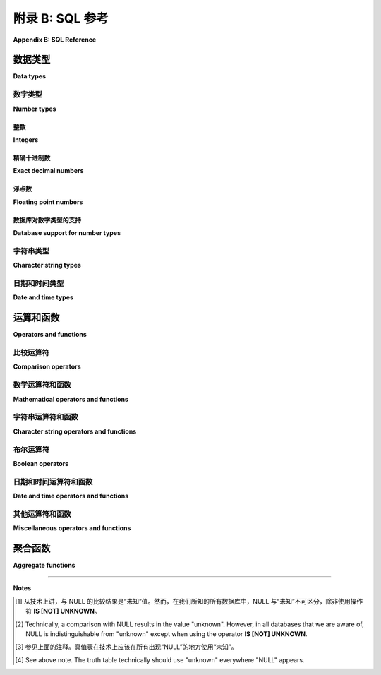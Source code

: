 .. _appendix-b:

=========================
附录 B: SQL 参考
=========================

**Appendix B: SQL Reference**

.. md-tab-set::

    .. md-tab-item:: 中文

        本附录包含有关 SQL 标准（2016年）各个方面的文档。这并不是标准的详尽指南。在可能的情况下，文档中会展示各种数据库实现（SQLite、PostgreSQL、MySQL、Oracle、Microsoft SQL Server）与标准的差异。请注意，这类文档是动态变化的，因此您阅读时以下信息可能已经过时。请查阅您的数据库供应商的文档以获取最新信息。

        在下面的文档中，选项可能用方括号表示。例如， **SUBSTRING** 函数的用法文档如下所示：

        .. code:: sql

            SUBSTRING(*s* FROM *start* [FOR *length*])

        这意味着以下两个表达式都是有效的：

        .. code:: sql

            SUBSTRING('hello, world' FROM 1 FOR 5)
            SUBSTRING('hello, world' FROM 8)

        （第一个表达式的结果为 ``'hello'``，第二个表达式的结果为 ``'world'``。）

    .. md-tab-item:: 英文

        This appendix contains documentation on various aspects of the SQL standard (2016).  This is not an exhaustive guide to the standard.  Where possible, variations from the standard by various database implementations (SQLite, PostgreSQL, MySQL, Oracle, Microsoft SQL Server) are shown.  Note that documentation of this sort is a moving target, so the information below may be out-of-date when you read it.  Consult your database vendor's documentation for current information.

        In the documentation below, options may be indicated using square brackets.  For example, usage of the **SUBSTRING** function is documented as

        .. code:: sql

            SUBSTRING(*s* FROM *start* [FOR *length*])

        meaning both of the following expressions are valid:

        .. code:: sql

            SUBSTRING('hello, world' FROM 1 FOR 5)
            SUBSTRING('hello, world' FROM 8)

        (The first expression evaluates to ``'hello'``, and the second to ``'world'``.)

.. _appendix-b-data-types:
.. _Data types:

数据类型
::::::::::

**Data types**

.. _appendix-b-number-types:

数字类型
------------

**Number types**

.. md-tab-set::

    .. md-tab-item:: 中文

        SQL 标准同时支持精确（整数和定点十进制）和不精确（浮点）数字。这些类型的详细信息（例如，数字表示中使用的位数）由各个实现决定，因此请查阅您的数据库文档以充分了解其功能。

    .. md-tab-item:: 英文

        The SQL standard provides for both exact (integers and fixed-precision decimal) and inexact (floating point) numbers.  Details of these types (e.g., the number of bits used in the number representation) are left up to individual implementations, so consult your database's documentation to fully understand its capabilities.

整数
########

**Integers**

.. md-tab-set::

    .. md-tab-item:: 中文

        SQL 定义了三种整数类型： **INTEGER** 、 **SMALLINT** 和 **BIGINT**。这些类型的实现有所不同，但通常情况下， **INTEGER**（通常缩写为 **INT**）存储 32 位整数， **SMALLINT** 存储 16 位整数， **BIGINT** 存储 64 位整数。并非所有数据库都识别所有这些类型，但本书考虑的所有数据库都识别 **INTEGER**。您的数据库系统可能还提供其他整数类型。

    .. md-tab-item:: 英文

        SQL defines three integer types: **INTEGER**, **SMALLINT**, and **BIGINT**.  Implementations of these types vary, but it is not uncommon for **INTEGER** (often abbreviated as **INT**) to store 32-bit integers, **SMALLINT** 16-bit integers, and **BIGINT** 64-bit integers.  Not all databases recognize all of these types, but **INTEGER** is recognized by all of the databases considered for this book.  Additional integer types may be available for your database system.

精确十进制数
#####################

**Exact decimal numbers**

.. md-tab-set::

    .. md-tab-item:: 中文

        十进制数字类型允许精确存储在小数点右侧有数字的数字，例如 1234.56789。这些数字是精确的（与下面的浮点类型相比），并允许在可能的情况下进行精确的数学运算（加法、减法和乘法）。 SQL 中定义的两种类型是 **NUMERIC** 和 **DECIMAL**，它们是彼此的同义词。这些类型可以定义参数来表示 *精度(precision)* 和 *小数位数(scale)*，其中精度是可以存储的有效数字的数量，小数位数是小数点后面的数字数量。如果给定了精度，但没有给出小数位数，则小数位数默认为零。

        例如，在大多数实现中：

        - **NUMERIC(3, 2)** 定义了一种可以存储值范围在 -999.99 到 999.99 之间的类型，最大小数位数为 2。
        - **NUMERIC(4)** 定义了一种可以存储范围在 -9999 到 9999 之间的整数类型。
        - **NUMERIC** 定义了一种可以精确存储具有实现定义的精度和小数位数的十进制值的类型。

        不同的实现对尝试存储超过指定精度和小数位数所允许的数字时的行为不同。这可能会导致错误，或者（在小数点后数字过多的情况下）可能会导致值的四舍五入或截断。

    .. md-tab-item:: 英文

        Decimal number types allow for exact storage of numbers that have digits to the right of the decimal point, e.g., 1234.56789.  These numbers are exact (compare to the floating point types below), and permit exact mathematical operations where possible (addition, subtraction, and multiplication).  The two defined types for SQL are **NUMERIC** and **DECIMAL**, which are synonyms of each other.  These types may be defined with parameters representing *precision* and *scale*, where precision is the number of significant digits that can be stored, and scale is the number of digits following the decimal point.  If the precision is given, but not the scale, the scale defaults to zero.

        For example, in most implementations:

        - **NUMERIC(3, 2)** defines a type that can store the values between -999.99 and 999.99, with a maximum of 2 digits past the decimal point.
        - **NUMERIC(4)** defines a type that can store integers between -9999 and 9999.
        - **NUMERIC** defines a type that can exactly store decimal values with implementation-defined precision and scale.

        Different implementations behave differently when an attempt is made to store values with more digits than are allowed by the specified precision and scale.  This may result in an error, or (in the case of too many digits to the right of the decimal point), it may result in rounding or truncation of the value.

浮点数
######################

**Floating point numbers**

.. _`IEEE 754`: https://en.wikipedia.org/wiki/IEEE_754

.. md-tab-set::

    .. md-tab-item:: 中文

        浮点数字类型允许（可能是不精确的）实数存储，类似（或有时与） `IEEE 754`_ 规范相同。 SQL 标准定义了 **FLOAT** 、 **REAL** 和 **DOUBLE PRECISION**（通常缩写为 **DOUBLE**）这几种类型，但这些类型的实现各不相同。

    .. md-tab-item:: 英文

        Floating point number types allow for (possibly inexact) storage of real numbers, similar (or sometimes identical to) the `IEEE 754`_ specification.  The SQL standard defines the types **FLOAT**, **REAL**, and **DOUBLE PRECISION** (often abbreviated **DOUBLE**), but implementation of these types vary.

数据库对数字类型的支持
#################################

**Database support for number types**

.. md-tab-set::

    .. md-tab-item:: 中文

        数据库对数字类型支持的摘要如下（适用于本教材尝试涵盖的五个数据库）：

        ================  ===================== ============================== ======== ================================== ================
        类型              SQLite                PostgreSQL                     MySQL    Oracle                             SQL Server
        ================  ===================== ============================== ======== ================================== ================
        INTEGER           是                     是                              是        使用 NUMBER                        是
        SMALLINT          相当于 INTEGER                是                     是                 使用 NUMBER                          是
        BIGINT            相当于 INTEGER                是                      是                使用 NUMBER                          是
        NUMERIC/DECIMAL   是                     是                              是        使用 NUMBER                         是
        FLOAT             相当于 REAL                  相当于 DOUBLE PRECISION      是       是；但推荐使用 BINARY_DOUBLE      是
        REAL              是                     是                             是       是；但推荐使用 BINARY_DOUBLE      是
        DOUBLE PRECISION  相当于 REAL           是                             是       是； 但推荐使用 BINARY_DOUBLE      使用 FLOAT
        ================  ===================== ============================== ======== ================================== ================

    .. md-tab-item:: 英文

        A summary of database support for number types is shown below (for the five databases this textbook attempts to cover):

        ================  ===================== ============================== ======== ================================== ================
        Type              SQLite                PostgreSQL                     MySQL    Oracle                             SQL Server
        ================  ===================== ============================== ======== ================================== ================
        INTEGER           yes                   yes                            yes      use NUMBER                         yes
        SMALLINT          equivalent to INTEGER yes                            yes      use NUMBER                         yes
        BIGINT            equivalent to INTEGER yes                            yes      use NUMBER                         yes
        NUMERIC/DECIMAL   yes                   yes                            yes      use NUMBER                         yes
        FLOAT             equivalent to REAL    equivalent to DOUBLE PRECISION yes      yes; but BINARY_DOUBLE recommended yes
        REAL              yes                   yes                            yes      yes; but BINARY_DOUBLE recommended yes
        DOUBLE PRECISION  equivalent to REAL    yes                            yes      yes; but BINARY_DOUBLE recommended use FLOAT
        ================  ===================== ============================== ======== ================================== ================


.. _appendix-b-string-types:

字符串类型
----------------------

**Character string types**

.. md-tab-set::

    .. md-tab-item:: 中文

        在 SQL 中存储字符数据有三种主要数据类型。官方名称为 **CHARACTER**、 **CHARACTER VARYING** 和 **CHARACTER LARGE OBJECT** 。此外，修饰符 **NATIONAL** 可用于指示包含来自区域相关字符集的数据的字符串。这些名称相对较长且不够简洁，因此数据库通常使用缩写或甚至完全不同的名称来表示相同的概念。

        类型 **CHARACTER**，通常缩写为 **CHAR**，用于固定长度的字符串。类型 **CHAR** 后面跟着括号，括号内包含字符串的长度。例如，类型为 **CHAR(4)** 的列中所有值必须恰好包含 4 个字符。实际上，许多数据库放宽了定义中“恰好”的部分，允许存储较短的字符串，尽管它们可能会用尾随的空格字符对值进行“填充”。尝试存储超过 *n* 长度的字符串通常会导致错误。

        **CHARACTER VARYING** 通常缩写为 **VARCHAR**，用于可变长度的字符串，长度上限必须指定，与 **CHAR** 类型一样。尝试存储超过最大长度的字符串通常会导致错误。

        **CHARACTER LARGE OBJECT** 有许多名称，用于存储任意长度的字符串，长度上限由实现定义（例如，Oracle 的 **CLOB** 类型在某些情况下允许最大字符串长度为 128TB）。在许多实现中，此类型在可以使用的操作或函数上受到限制，并且可能不允许索引。

        数据库对字符字符串支持的摘要如下：

        =======================  ===================== ========== ======== =============== ================
        Type                     SQLite                PostgreSQL MySQL    Oracle          SQL Server
        =======================  ===================== ========== ======== =============== ================
        CHARACTER(n)             equivalent to TEXT    yes        yes      yes             yes
        CHARACTER VARYING(n)     equivalent to TEXT    yes        yes      use VARCHAR2(n) yes
        CHARACTER LARGE OBJECT   equivalent to TEXT    use TEXT   use TEXT use CLOB        use VARCHAR(MAX)
        =======================  ===================== ========== ======== =============== ================

    .. md-tab-item:: 英文

        There are three main data types for storing character data in SQL.  Officially, these are named **CHARACTER**, **CHARACTER VARYING**, and **CHARACTER LARGE OBJECT**.  In addition, the modifier **NATIONAL** may be used to indicate strings containing data from locale-dependent character sets.  These names are fairly long and clunky, so databases typically use abbreviations or even completely different names for the same concepts.

        The type **CHARACTER**, usually abbreviated as **CHAR**, is used for fixed-length strings.  The type **CHAR** is followed by parentheses enclosing the length of the string.  All values in a column of type **CHAR(4)**, for example, must contain exactly 4 characters.  In practice, many databases relax the "exactly" part of the definition and allow for shorter strings to be stored, although they may "pad" the value with trailing space characters.  Attempting to store strings longer than *n* usually results in an error.

        **CHARACTER VARYING** is usually abbreviated as **VARCHAR**, and is used for strings of varying length up to some maximum, which must be specified just as with the **CHAR** type.  It is usually an error to attempt to store strings longer than the maximum.

        **CHARACTER LARGE OBJECT** goes by many names, and is used to store strings of arbitrary length, up to some implementation-defined maximum (for example, Oracle's **CLOB** type allows strings of up to 128TB in some cases).  In many implementations, this type is limited in the operations or functions that may be used, and may not allow indexing.

        A summary of database support for character strings is shown below:

        =======================  ===================== ========== ======== =============== ================
        Type                     SQLite                PostgreSQL MySQL    Oracle          SQL Server
        =======================  ===================== ========== ======== =============== ================
        CHARACTER(n)             equivalent to TEXT    yes        yes      yes             yes
        CHARACTER VARYING(n)     equivalent to TEXT    yes        yes      use VARCHAR2(n) yes
        CHARACTER LARGE OBJECT   equivalent to TEXT    use TEXT   use TEXT use CLOB        use VARCHAR(MAX)
        =======================  ===================== ========== ======== =============== ================


.. _appendix-b-datetime-types:

日期和时间类型
-------------------

**Date and time types**

.. md-tab-set::

    .. md-tab-item:: 中文

        SQL 标准定义了三种或五种主要类型，这取决于如何计数。这些类型是 **DATE**、**TIME**（有时区或无时区）和 **TIMESTAMP**（有时区或无时区）。如果您仅指定 **TIME** 或 **TIMESTAMP**，则会获得不带时区的版本；附加 **WITH TIME ZONE** 以存储时区信息。

        - **DATE** 值以一种方式存储日期，使得历史上任何特定的日期都可以被准确记录。通常支持公历，但某些实现会转换为儒略历或其他日历。
        - **TIME** 表示一天中的某个时间，而不参考日期。**TIME WITH TIME ZONE** 包括指定相对于哪个时区评估时间的信息。
        - **TIMESTAMP** 表示一个精确的时间点，包含日期和一天中的时间（有时区或无时区）。

        数据库对日期和时间类型支持的摘要如下：

        ========================  ========================== ========== ======== ================================ ================
        Type                      SQLite                     PostgreSQL MySQL    Oracle                           SQL Server
        ========================  ========================== ========== ======== ================================ ================
        DATE                      use TEXT, REAL, or INTEGER yes        yes      yes                              yes
        TIME                      use TEXT, REAL, or INTEGER yes        yes      no, use TIMESTAMP                yes
        TIME WITH TIME ZONE       use TEXT, REAL, or INTEGER yes        no       no, use TIMESTAMP WITH TIME ZONE no
        TIMESTAMP                 use TEXT, REAL, or INTEGER yes        yes      yes                              use DATETIME2
        TIMESTAMP WITH TIME ZONE  use TEXT, REAL, or INTEGER yes        no       yes                              no
        ========================  ========================== ========== ======== ================================ ================

        除了日期和时间类型，SQL 还定义了一组称为 *interval* 的类型，其中间隔表示两个日期或时间值之间的天数或时间跨度。本书不涵盖间隔类型。

    .. md-tab-item:: 英文

        The SQL standard defines three or five principal types, depending on how you count.  The types are **DATE**, **TIME** (with or without time zone), and **TIMESTAMP** (with or without time zone).  If you specify simply **TIME** or **TIMESTAMP**, you get the version without time zones; append **WITH TIME ZONE** to additionally store time zone information.

        - **DATE** values store dates in such a way that any particular day in history can be accurately recorded.  Typically the Gregorian calendar is supported, but some implementations will convert to and from Julian dates or other calendars.
        - **TIME** represents a time of day, without reference to the date.  **TIME WITH TIME ZONE** includes information specifying the time zone relative to which the time should be evaluated.
        - **TIMESTAMP** represents a precise moment in time, incorporating both the date and the time of day (with or without time zone).

        A summary of database support for date and time types is shown below:

        ========================  ========================== ========== ======== ================================ ================
        Type                      SQLite                     PostgreSQL MySQL    Oracle                           SQL Server
        ========================  ========================== ========== ======== ================================ ================
        DATE                      use TEXT, REAL, or INTEGER yes        yes      yes                              yes
        TIME                      use TEXT, REAL, or INTEGER yes        yes      no, use TIMESTAMP                yes
        TIME WITH TIME ZONE       use TEXT, REAL, or INTEGER yes        no       no, use TIMESTAMP WITH TIME ZONE no
        TIMESTAMP                 use TEXT, REAL, or INTEGER yes        yes      yes                              use DATETIME2
        TIMESTAMP WITH TIME ZONE  use TEXT, REAL, or INTEGER yes        no       yes                              no
        ========================  ========================== ========== ======== ================================ ================

        In addition to the date and time types, SQL defines a set of types known as *interval* types, where an interval represents a span of days or time between two date or time values.  Intervals are not covered in this book.


运算和函数
:::::::::::::::::::::::

**Operators and functions**

.. _appendix-b-comparison-operators:

比较运算符
--------------------

**Comparison operators**

.. md-tab-set::

    .. md-tab-item:: 中文

        一般来说，同类型的两个非 NULL 值可以进行比较，结果为布尔值。在某些情况下，可以比较不同类型的值，例如当两个值都是数字时。数字值根据它们的代数值进行比较。日期、时间和时间戳值按时间顺序比较。布尔值 ``True`` 大于 ``False``。

        字符字符串比较相对复杂，因为比较结果依赖于对值有效的 *排序规则*；排序可能依赖于许多因素，包括：DBMS 实现、DBMS 配置参数（如 *区域设置*）、操作系统参数，以及给定数据库表的任何显式排序设置。排序可以用于在特定语言环境中实现正确的排序。例如，通常如果字符串 *s* 在排序（升序）中排在字符串 *t* 之前，则 *s* \< *t*。

        将任何值与 ``NULL`` 进行比较时，使用下表中的任何运算符都会导致结果为 ``NULL`` [#]_。

        =========== ========================= =========================== =============================================
        operator    meaning                   usage                       notes
        =========== ========================= =========================== =============================================
        \=          equal to                  *x* \= *y*
        \<\>        not equal to              *x* \<\> *y*                can also use != in most DBMSes (nonstandard)
        \<          less than                 *x* \< *y*
        \>          greater than              *x* \> *y*
        \<=         less than or equal to     *x* \<= *y*
        \>=         greater than or equal to  *x* \>= *y*
        BETWEEN     range comparison          *x* BETWEEN *y* AND *z*     equivalent to *x* \>= *y* AND *x* \<= *z*
        NOT BETWEEN exterior range comparison *x* NOT BETWEEN *y* AND *z* equivalent to NOT(*x* BETWEEN *y* AND *z*)
        =========== ========================= =========================== =============================================

        比较 ``NULL`` 值需要特殊处理；表达式 ``NULL = NULL`` 的结果为 ``NULL``，而不是 ``True``，因此在测试 ``NULL`` 时并不有用。为此提供了 **IS NULL** 运算符。**IS NULL**（以及其反向，**IS NOT NULL**）表达式始终返回 ``True`` 或 ``False``。

        另一个在存在 ``NULL`` 值时有用的标准 SQL 运算符是二元运算符 **IS DISTINCT FROM** 和 **IS NOT DISTINCT FROM**。这些运算符比较两个值，将 ``NULL`` 视为一个特殊的、不同的值，并始终返回 ``True`` 或 ``False``。因此，表达式 ``x IS NOT DISTINCT FROM y`` 在 ``x = y`` 为真，或当 *x* 和 *y* 都为 ``NULL`` 时返回 ``True``。在本书考虑的数据库中，只有 PostgreSQL 实现了 **IS DISTINCT FROM** 和 **IS NOT DISTINCT FROM**。

        下表总结了这些运算符。

        ==================== ============================ =========================================================== ================
        operator             usage                        result                                                      notes
        ==================== ============================ =========================================================== ================
        IS NULL              *x* IS NULL                  True if and only if *x* evaluates to NULL
        IS NOT NULL          *x* IS NOT NULL              equivalent to NOT (*x* IS NULL)
        IS DISTINCT FROM     *x* IS DISTINCT FROM *y*     equivalent to NOT (*x* IS NOT DISTINCT FROM *y*)            PostgreSQL only
        IS NOT DISTINCT FROM *x* IS NOT DISTINCT FROM *y* True if *x* = *y* is true, or if *x* and *y* are both NULL  PostgreSQL only
        ==================== ============================ =========================================================== ================

        另见下面的 `布尔运算符`_ 部分，了解仅适用于布尔值的比较运算符。

    .. md-tab-item:: 英文

        Generally speaking, two non-NULL values of the same type can be compared, resulting in a Boolean value.  In certain cases, comparisons can made between different types, e.g., when both are numbers.  Numeric values are compared according to their algebraic values.  Date, time, and timestamp values are compared chronologically.  The Boolean value ``True`` is greater than ``False``.

        Character string comparison is somewhat complex, as the comparison done depends on the *collation* rules in effect for the values; collation may depend on many factors including: the DBMS implementation, DBMS configuration parameters (such as the *locale*), operating system parameters, and any explicit collation settings for a given database table.  Collations may be used to implement proper sorting, for example, in a particular language context.  In general, if string *s* would appear in sorted (ascending) order prior to string *t*, then *s* \< *t*.

        A comparison of any value with ``NULL`` results in ``NULL`` [#]_ when using any of the operators in the table below.

        =========== ========================= =========================== =============================================
        operator    meaning                   usage                       notes
        =========== ========================= =========================== =============================================
        \=          equal to                  *x* \= *y*
        \<\>        not equal to              *x* \<\> *y*                can also use != in most DBMSes (nonstandard)
        \<          less than                 *x* \< *y*
        \>          greater than              *x* \> *y*
        \<=         less than or equal to     *x* \<= *y*
        \>=         greater than or equal to  *x* \>= *y*
        BETWEEN     range comparison          *x* BETWEEN *y* AND *z*     equivalent to *x* \>= *y* AND *x* \<= *z*
        NOT BETWEEN exterior range comparison *x* NOT BETWEEN *y* AND *z* equivalent to NOT(*x* BETWEEN *y* AND *z*)
        =========== ========================= =========================== =============================================

        Comparison of ``NULL`` values requires special treatment; the expression ``NULL = NULL`` results in ``NULL``, not ``True``, and thus is not useful in testing for ``NULL``.  The **IS NULL** operator is provided for this purpose.  **IS NULL** (and the inverse, **IS NOT NULL**) expressions always result in ``True`` or ``False``.

        Another standard SQL operator that has utility in the presence of ``NULL`` values are the binary operators **IS DISTINCT FROM** and **IS NOT DISTINCT FROM**.  These operators compare two values, treating ``NULL`` as if it were a special, distinct value, and always return ``True`` or ``False``.  Thus, the expression ``x IS NOT DISTINCT FROM y`` returns ``True`` if ``x = y`` evaluates to ``True`` or if *x* and *y* are both ``NULL``.  Of the databases considered for this book, only PostgreSQL implements **IS DISTINCT FROM** and **IS NOT DISTINCT FROM**.

        The table below summarizes these operators.

        ==================== ============================ =========================================================== ================
        operator             usage                        result                                                      notes
        ==================== ============================ =========================================================== ================
        IS NULL              *x* IS NULL                  True if and only if *x* evaluates to NULL
        IS NOT NULL          *x* IS NOT NULL              equivalent to NOT (*x* IS NULL)
        IS DISTINCT FROM     *x* IS DISTINCT FROM *y*     equivalent to NOT (*x* IS NOT DISTINCT FROM *y*)            PostgreSQL only
        IS NOT DISTINCT FROM *x* IS NOT DISTINCT FROM *y* True if *x* = *y* is true, or if *x* and *y* are both NULL  PostgreSQL only
        ==================== ============================ =========================================================== ================

        Also see the `Boolean operators`_ section below for comparison operators that only apply to Boolean values.

.. _appendix-b-math-operators:

数学运算符和函数
------------------------------------

**Mathematical operators and functions**

.. md-tab-set::

    .. md-tab-item:: 中文

        除非另有说明，下面的操作数或参数可以是任何数字类型。

        ================== ===================== ================================ ===========================================
        运算符  / 函数     含义                  用法                             备注 
        ================== ===================== ================================ ===========================================
        \+                 加法                  *x* + *y*
        \-                 减法                  *x* - *y*
        \*                 乘法                  *x* * *y*
        \/                 除法sion              *x* / *y*
        ABS                绝对值                ABS(*x*)
        MOD                取模（余数）           MOD(*x*, *divisor*)              标准 SQL 中仅限整数          
        LOG                对数(logarithm)        LOG(*base*, *x*)                 在 SQL Server 中, 使用 LOG(*x*, *base*)
        LN                 自然对数              LN(*x*)                          在 SQL Server 中, 使用 LOG(*x*)
        LOG10              基于 10 的对数        LOG10(*x*)                       在 SQL Server 中, 使用 LOG(10, *x*)
        EXP                指数函数              EXP(*x*)
        POWER              幂运算                POWER(*base*, *exponent*)
        SQRT               平方根                SQRT(*x*)
        FLOOR              向下取整              FLOOR(*x*)
        CEILING            向上取整              CEILING(*x*) or CEIL(*x*)
        SIN                正弦函数              SIN(*x*)                         参数为弧 (radians) 
        COS                余弦函数              COS(*x*)
        TAN                正切函数              TAN(*x*)
        ASIN               反正弦                ASIN(*x*)
        ACOS               反余弦                ACOS(*x*)
        ATAN               反正切                ATAN(*x*)
        SINH               双曲正弦              SINH(*x*)
        COSH               双曲余弦              COSH(*x*)
        TANH               双曲正切              TANH(*x*)
        ================== ===================== ================================ ===========================================

        大多数数据库实现提供额外的非标准函数和运算符；例如，大多数包括生成随机数的某种机制。

        数学表达式中，如果一个或多个操作数或输入为 ``NULL``，则评估结果为 ``NULL``。

    .. md-tab-item:: 英文

        Unless otherwise noted, the operands or parameters below can be any numeric type.

        ================== ===================== ================================ ===========================================
        operator/ function meaning               usage                            notes
        ================== ===================== ================================ ===========================================
        \+                 addition              *x* + *y*
        \-                 subtraction           *x* - *y*
        \*                 multiplication        *x* * *y*
        \/                 division              *x* / *y*
        ABS                absolute value        ABS(*x*)
        MOD                modulus (remainder)   MOD(*x*, *divisor*)              integers only in standard SQL
        LOG                logarithm             LOG(*base*, *x*)                 in SQL Server, use LOG(*x*, *base*)
        LN                 natural logarithm     LN(*x*)                          in SQL Server, use LOG(*x*)
        LOG10              base-10 logarithm     LOG10(*x*)                       in Oracle, use LOG(10, *x*)
        EXP                exponential function  EXP(*x*)
        POWER              raise to power        POWER(*base*, *exponent*)
        SQRT               square root           SQRT(*x*)
        FLOOR              floor function        FLOOR(*x*)
        CEILING            ceiling function      CEILING(*x*) or CEIL(*x*)
        SIN                sine function         SIN(*x*)                         argument in radians
        COS                cosine function       COS(*x*)
        TAN                tangent function      TAN(*x*)
        ASIN               inverse sine          ASIN(*x*)
        ACOS               inverse cosine        ACOS(*x*)
        ATAN               inverse tangent       ATAN(*x*)
        SINH               hyperbolic sine       SINH(*x*)
        COSH               hyperbolic cosine     COSH(*x*)
        TANH               hyperbolic tangent    TANH(*x*)
        ================== ===================== ================================ ===========================================

        Most database implementations provide additional non-standard functions and operators; for example, most include some mechanism for generating random numbers.

        Mathematical expressions where one or more operands or inputs are ``NULL`` evaluate to ``NULL``.


.. _appendix-b-string-operators:

字符串运算符和函数
----------------------------------------

**Character string operators and functions**


.. _`Chapter 3`: ../PART1_SQL/03-expressions/expressions.html
.. _`第 3 章`: ../PART1_SQL/03-expressions/expressions.html

.. md-tab-set::

    .. md-tab-item:: 中文

        下面是对字符字符串操作的运算符和函数的部分列表，省略了一些不常实现的函数和不常用的可选参数。

        SQL 标准定义了几种运算符和函数，利用三种不同的模式匹配语言：一个用于运算符 **LIKE** （在 `第 3 章`_ 中讨论），以及两种不同的正则表达式（regex）语言；然而，本书考虑的数据库在这些运算符和函数方面大多不符合标准。许多实现提供类似效果的函数，但名称不同且使用不同的 regex 语言。因此，这些函数被省略，但建议您查阅您的数据库文档，以了解可用的选项。

        ================== ================================== ================================================== ===========================================
        operator/function  meaning                            usage                                              notes
        ================== ================================== ================================================== ===========================================
        \||                concatenation                      *s* || *t*                                         in MySQL, use CONCAT(*s*, *t*); in SQL Server, use *s* + *t*
        LIKE               pattern comparison                 *s* LIKE *pattern*                                 see :numref:`Chapter {number} <expressions-chapter>`
        NOT LIKE           inverse of LIKE                    *s* NOT LIKE *pattern*                             equivalent to NOT (*s* LIKE *pattern*)
        CHAR_LENGTH        length of string                   CHARACTER_LENGTH(*s*) or CHAR_LENGTH(*s*)          in SQLite and Oracle, use LENGTH(*s*); in SQL Server, use LEN(*s*)
        POSITION           index of substring                 POSITION(*t* IN *s*)                               in SQLite and Oracle, use INSTR(*s*, *t*)
        SUBSTRING          substring extraction               SUBSTRING(*s* FROM *start* [FOR *length*])         in SQLite and Oracle, use SUBSTR(*s*, *start*, *length*); in SQL Server, use SUBSTRING(*s*, *start*, *length*)
        UPPER              convert to uppercase               UPPER(*s*)
        LOWER              convert to lowercase               LOWER(*s*)
        TRIM               remove leading/trailing characters TRIM([[LEADING|TRAILING|BOTH] [*t*] FROM] *s*)     If *t* is omitted, whitespace is trimmed; BOTH is the default if LEADING etc. are omitted; in SQLite, Oracle, and SQL Server use LTRIM, RTRIM and TRIM (varying usage)
        OVERLAY            substring replacement              OVERLAY(*s* PLACING *t* FROM *start* FOR *length*) not in SQLite, Oracle, or SQL Server, but see REPLACE
        ================== ================================== ================================================== ===========================================

        大多数数据库实现提供额外的非标准函数和运算符。

        当运算符或函数的操作数或输入为 ``NULL`` 时，字符串运算符或函数表达式的结果为 ``NULL``。

    .. md-tab-item:: 英文

        Below is a partial listing of operators and functions acting on character strings, omitting some less frequently implemented functions and some less frequently used optional parameters.

        The SQL standard defines several operators and functions making use of three different pattern-matching languages: the one used by the operator **LIKE** (discussed in `Chapter 3`_), and two different regular expression (regex) languages; however the databases considered for this book mostly do not conform to the standard with respect to these operators and functions.  Many implementations provide functions with similar effect, but under different names and using different regex languages.  These functions are therefore omitted, but you are encouraged to read the documentation for your database to see what options are available to you.

        ================== ================================== ================================================== ===========================================
        operator/function  meaning                            usage                                              notes
        ================== ================================== ================================================== ===========================================
        \||                concatenation                      *s* || *t*                                         in MySQL, use CONCAT(*s*, *t*); in SQL Server, use *s* + *t*
        LIKE               pattern comparison                 *s* LIKE *pattern*                                 see :numref:`Chapter {number} <expressions-chapter>`
        NOT LIKE           inverse of LIKE                    *s* NOT LIKE *pattern*                             equivalent to NOT (*s* LIKE *pattern*)
        CHAR_LENGTH        length of string                   CHARACTER_LENGTH(*s*) or CHAR_LENGTH(*s*)          in SQLite and Oracle, use LENGTH(*s*); in SQL Server, use LEN(*s*)
        POSITION           index of substring                 POSITION(*t* IN *s*)                               in SQLite and Oracle, use INSTR(*s*, *t*)
        SUBSTRING          substring extraction               SUBSTRING(*s* FROM *start* [FOR *length*])         in SQLite and Oracle, use SUBSTR(*s*, *start*, *length*); in SQL Server, use SUBSTRING(*s*, *start*, *length*)
        UPPER              convert to uppercase               UPPER(*s*)
        LOWER              convert to lowercase               LOWER(*s*)
        TRIM               remove leading/trailing characters TRIM([[LEADING|TRAILING|BOTH] [*t*] FROM] *s*)     If *t* is omitted, whitespace is trimmed; BOTH is the default if LEADING etc. are omitted; in SQLite, Oracle, and SQL Server use LTRIM, RTRIM and TRIM (varying usage)
        OVERLAY            substring replacement              OVERLAY(*s* PLACING *t* FROM *start* FOR *length*) not in SQLite, Oracle, or SQL Server, but see REPLACE
        ================== ================================== ================================================== ===========================================

        Most database implementations provide additional non-standard functions and operators.

        String operator or function expressions where the operands or inputs are ``NULL`` result in ``NULL``.


.. _appendix-b-boolean-operators:
.. _Boolean operators:

布尔运算符
-----------------

**Boolean operators**

.. md-tab-set::

    .. md-tab-item:: 中文

        SQL 中主要的布尔运算符是 **AND**、**OR** 和 **NOT**。在操作数严格为真值，即不为 ``NULL`` 的情况下，这些运算符的结果与其名称所表示的逻辑操作相符。即，``a AND b`` 当且仅当 ``a`` 和 ``b`` 均为 ``True`` 时，结果为 ``True``；``c OR d`` 当 ``c`` 或 ``d`` 任一为 ``True`` 时，结果为 ``True``；而 ``NOT e`` 则反转值 ``e``。

        然而，由于结果为布尔值的表达式也可能导致 NULL（例如，``4 > NULL``），因此 ``NULL`` 也是布尔运算符的有效操作数，我们可以认为 SQL 具有 3 值（而非真正的布尔）逻辑 [#]_。以下是 **AND**、**OR** 和 **NOT** 的真值表。将 ``NULL`` 视为布尔表达式中的“未知”，我们可以一般性地推断涉及 ``NULL`` 的布尔表达式的结果。例如，``True AND NULL`` 必须计算为 ``NULL``（表示未知），因为第二个操作数的真值未知。另一方面，``True OR NULL`` 必须计算为 ``True``，因为无论第二个操作数代表真值还是假值都无关紧要。

        ===== ===== =========== ==========
        *a*   *b*   *a* AND *b* *a* OR *b*
        ===== ===== =========== ==========
        True  True  True        True
        True  False False       True
        True  NULL  NULL        True
        False True  False       True
        False False False       False
        False NULL  False       NULL
        NULL  True  NULL        True
        NULL  False False       NULL
        NULL  NULL  NULL        NULL
        ===== ===== =========== ==========

        ===== =======
        *a*   NOT *a*
        ===== =======
        True  False
        False True
        NULL  NULL
        ===== =======

        SQL 标准定义了一些较少使用的布尔值一元运算符：**IS [NOT] TRUE**、**IS [NOT] FALSE** 和 **IS [NOT] UNKNOWN**，其中 **IS UNKNOWN** 等同于 **IS NULL**，但仅适用于布尔表达式的结果。因此，例如，SQL 允许我们写 ``NULL < 7 IS FALSE``，该表达式的结果为 ``False``。

        SQL Server 和 Oracle 不实现 **IS [NOT] TRUE**、**IS [NOT] FALSE** 和 **IS [NOT] UNKNOWN**。SQLite 不实现 **IS [NOT] UNKNOWN**。

        一些数据库实现提供额外的非标准运算符，例如 **XOR**、**&** 作为 **AND** 的替代等。

    .. md-tab-item:: 英文

        The principal Boolean operators in SQL are **AND**, **OR**, and **NOT**.  Given operands that are strictly truth valued, i.e., not ``NULL``, these operators result in the logic operations they are named for.  That is, ``a AND b`` evaluates to ``True`` if and only if ``a`` and ``b`` are both ``True``, ``c OR d`` evaluates to ``True`` if either ``c`` or ``d`` are ``True``, and ``NOT e`` inverts the value ``e``.

        However, since expressions resulting in Boolean values may also result in NULL (e.g., ``4 > NULL``), ``NULL`` is also a valid operand for the Boolean operators, and we can think of SQL as therefore having a 3-valued (rather than truly Boolean) logic [#]_.  The truth tables for **AND**, **OR**, and **NOT** are given below.  Treating ``NULL`` as meaning "unknown" in Boolean expressions, we can generally infer the result of a Boolean expression involving ``NULL``.  For example, ``True AND NULL`` must evaluate to ``NULL`` (meaning unknown), because the truth of the second operand is unknown.  On the other hand, ``True OR NULL`` must evaluate to ``True``, as it doesn't matter whether the second operand represents a true or a false value.

        ===== ===== =========== ==========
        *a*   *b*   *a* AND *b* *a* OR *b*
        ===== ===== =========== ==========
        True  True  True        True
        True  False False       True
        True  NULL  NULL        True
        False True  False       True
        False False False       False
        False NULL  False       NULL
        NULL  True  NULL        True
        NULL  False False       NULL
        NULL  NULL  NULL        NULL
        ===== ===== =========== ==========

        ===== =======
        *a*   NOT *a*
        ===== =======
        True  False
        False True
        NULL  NULL
        ===== =======

        The SQL standard defines some less frequently used unary operators on Boolean values:  **IS [NOT] TRUE**, **IS [NOT] FALSE**, and **IS [NOT] UNKNOWN**, with **IS UNKNOWN** equivalent to **IS NULL** except that it only applies to the result of a Boolean expression.  So for example, SQL allows us to write ``NULL < 7 IS FALSE``, which would evaluate to ``False``.

        SQL Server and Oracle do not implement **IS [NOT] TRUE**, **IS [NOT] FALSE**, and **IS [NOT] UNKNOWN**.  SQLite does not implement **IS [NOT] UNKNOWN**.

        Some database implementations provide additional non-standard operators, such as **XOR**, **&** as an alternative to **AND**, etc.


.. _appendix-b-datetime-operators:

日期和时间运算符和函数
-------------------------------------

**Date and time operators and functions**

.. md-tab-set::

    .. md-tab-item:: 中文

        SQL 标准定义了与 **DATE**、**TIME**（带和不带时区）、**TIMESTAMP**（带和不带时区）以及 **INTERVAL** 数据类型相关的几种基本操作。（有关这些数据类型的描述，请参考上面的 `数据类型`_ 部分。）

        同类类型的比较使用之前记录的 `Comparison operators`_ 完成。例如，**DATE** 值可以与其他 **DATE** 值进行比较，但不能与 **TIME**、**TIMESTAMP** 或 **INTERVAL** 值进行比较。（不同数据库实现之间的行为差异很大——有些允许在 SQL 标准不允许的类型之间进行比较。然而，通常不建议比较不同类型，除非你确切知道比较是如何进行的。）

        此外，可以使用以下数学运算符 *+*、*-*、*\* 和 */*：

        ======== ========================= ======================== =====================
        operator left operand              right operand            result type
        ======== ========================= ======================== =====================
        \-       DATE, TIME, or TIMESTAMP  DATE, TIME, or TIMESTAMP INTERVAL
        \+ or \- DATE, TIME, or TIMESTAMP  INTERVAL                 DATE, TIME, or TIMESTAMP
        \+       INTERVAL                  DATE, TIME, or TIMESTAMP DATE, TIME, or TIMESTAMP
        \+ or \- INTERVAL                  INTERVAL                 INTERVAL
        \* or \/ INTERVAL                  number (INTEGER, etc.)   INTERVAL
        \*       number (INTEGER, etc.)    INTERVAL                 INTERVAL
        ======== ========================= ======================== =====================

        例如，从一个 **TIMESTAMP** 中减去另一个 **TIMESTAMP** 会得到一个表示天、小时、分钟和秒差的 **INTERVAL**。

        涉及日期和时间的其他运算符和函数：

        ===================== ============================================ ======================================
        operator or function  meaning                                      usage
        ===================== ============================================ ======================================
        CURRENT_DATE          evaluates to the current date                CURRENT_DATE
        CURRENT_TIME          evaluates to the current time                CURRENT_TIME
        CURRENT_TIMESTAMP     evaluates to the current date and time       CURRENT_TIMESTAMP
        EXTRACT               get a date or time field from a date or time EXTRACT(*field* FROM *date/time/interval*), where *field* is e.g., 'YEAR', 'HOUR', etc.
        OVERLAPS              test if one span of time overlaps another    *period1* OVERLAPS *period2*, where each *period* can be (*start date/time*, *end date/time*) or (*start date/time*, *interval*)
        ===================== ============================================ ======================================

        示例：

        ``EXTRACT('HOUR' FROM TIME '10:03:21')`` 结果为整数 ``10``。

        ``(DATE '2002-07-19', DATE '2003-01-31') OVERLAPS (DATE '2002-12-31', DATE '2005-05-05')`` 结果为 ``True``。

        在实际操作中，考虑到本书的数据库在实现 SQL 标准方面的差异很大，关于日期和时间类型及其操作的实现变异如此之多，以至于我们没有尝试在上述表中列出与标准的偏差。在大多数实现中，类似类型可以比较，日期和时间类型可以相减以产生间隔，间隔可以与日期和时间类型相加或相减以得到修改后的日期或时间。大多数数据库实现 **CURRENT_DATE**、**CURRENT_TIME** 和 **CURRENT_TIMESTAMP** 或类似功能。大多数实现提供一些函数，复制 **EXTRACT** 的某些功能。

    .. md-tab-item:: 英文

        The SQL standard defines several basic operations relating **DATE**, **TIME** (with and without timezone), **TIMESTAMP** (with and without timezone), and **INTERVAL** data types.  (For a description of these data types, consult the section on `Data types`_ above.)

        Comparison of like types is accomplished using the `Comparison operators`_ previously documented.  For example, **DATE** values can be compared with other **DATE** values, but not with **TIME**, **TIMESTAMP**, or **INTERVAL** values. (Behavior varies widely among the different database implementations - some do allow comparisons between types not allowed in the SQL standard.  However, it is generally inadvisable to compare different types, unless you know exactly how the comparison is being made.)

        In addition, the mathematical operators *+*, *-*, *\**, and */* may be used as follows:

        ======== ========================= ======================== =====================
        operator left operand              right operand            result type
        ======== ========================= ======================== =====================
        \-       DATE, TIME, or TIMESTAMP  DATE, TIME, or TIMESTAMP INTERVAL
        \+ or \- DATE, TIME, or TIMESTAMP  INTERVAL                 DATE, TIME, or TIMESTAMP
        \+       INTERVAL                  DATE, TIME, or TIMESTAMP DATE, TIME, or TIMESTAMP
        \+ or \- INTERVAL                  INTERVAL                 INTERVAL
        \* or \/ INTERVAL                  number (INTEGER, etc.)   INTERVAL
        \*       number (INTEGER, etc.)    INTERVAL                 INTERVAL
        ======== ========================= ======================== =====================

        So, for example, a subtraction of one **TIMESTAMP** from another yields an **INTERVAL** representing the difference in days, hours, minutes, and seconds.

        Other operators and functions involving dates and times:

        ===================== ============================================ ======================================
        operator or function  meaning                                      usage
        ===================== ============================================ ======================================
        CURRENT_DATE          evaluates to the current date                CURRENT_DATE
        CURRENT_TIME          evaluates to the current time                CURRENT_TIME
        CURRENT_TIMESTAMP     evaluates to the current date and time       CURRENT_TIMESTAMP
        EXTRACT               get a date or time field from a date or time EXTRACT(*field* FROM *date/time/interval*), where *field* is e.g., 'YEAR', 'HOUR', etc.
        OVERLAPS              test if one span of time overlaps another    *period1* OVERLAPS *period2*, where each *period* can be (*start date/time*, *end date/time*) or (*start date/time*, *interval*)
        ===================== ============================================ ======================================

        Examples:

        ``EXTRACT('HOUR' FROM TIME '10:03:21')`` results in the integer ``10``.

        ``(DATE '2002-07-19', DATE '2003-01-31') OVERLAPS (DATE '2002-12-31', DATE '2005-05-05')`` results in a ``True``.

        In actual practice, the databases considered for this book vary widely in their implementation of the SQL standard in regards to date and time types and operations on those types.  The variations are so great, we have not attempted to list departures from the standard in the above tables.  In most implementations, similar types can be compared, date and time types can be subtracted to yield intervals, and intervals can be added or subtracted to date and time types to yield a modified date or time.  Most databases implement **CURRENT_DATE**, **CURRENT_TIME**, and **CURRENT_TIMESTAMP**, or something similar.  Most implementations provide some function or functions replicating some of the functionality of **EXTRACT**.


其他运算符和函数
-------------------------------------

**Miscellaneous operators and functions**

.. md-tab-set::

    .. md-tab-item:: 中文

        本节收集了一些不易归入上述类别的杂项 SQL 函数。

        ================== ====================================== ==================================================== ===========================================
        function           meaning                                usage                                                notes
        ================== ====================================== ==================================================== ===========================================
        NULLIF             ``NULL`` if *a* = *b*, else *a*        NULLIF(*a*, *b*)
        COALESCE           yield first non-``NULL`` argument      COALESCE(*a*, *b*, ...)
        CASE               general purpose conditional expression see :numref:`Chapter {number} <expressions-chapter>`
        CAST               explicit type conversion               CAST (*a* AS *type*)
        ================== ====================================== ==================================================== ===========================================

    .. md-tab-item:: 英文

        This section collects some miscellaneous SQL functions that do not fit neatly into the above categories.

        ================== ====================================== ==================================================== ===========================================
        function           meaning                                usage                                                notes
        ================== ====================================== ==================================================== ===========================================
        NULLIF             ``NULL`` if *a* = *b*, else *a*        NULLIF(*a*, *b*)
        COALESCE           yield first non-``NULL`` argument      COALESCE(*a*, *b*, ...)
        CASE               general purpose conditional expression see :numref:`Chapter {number} <expressions-chapter>`
        CAST               explicit type conversion               CAST (*a* AS *type*)
        ================== ====================================== ==================================================== ===========================================


.. _appendix-b-aggregate-functions:

聚合函数
:::::::::::::::::::

**Aggregate functions**

.. md-tab-set::

    .. md-tab-item:: 中文

        以下是一些 SQL 标准定义的更常用的聚合函数的参考。有关其使用的基本指南，请参见 :numref:`Chapter {number} <grouping-chapter>`。SQL 标准还定义了一些用于两个变量的统计函数；这些函数仅在 PostgreSQL 和 Oracle 中实现。大多数数据库实现提供了额外的非标准聚合函数。

        ================== ====================================== ==================================================== ===========================================
        function           meaning                                usage                                                notes
        ================== ====================================== ==================================================== ===========================================
        COUNT              count of rows or non-``NULL`` values   COUNT(\*) or COUNT([DISTINCT] *a*)
        AVG                average or mean                        AVG([DISTINCT] *a*)                                  *a* must be numeric
        MAX                maximum                                MAX([DISTINCT] *a*)
        MIN                minimum                                MIN([DISTINCT] *a*)
        SUM                sum                                    SUM([DISTINCT] *a*)                                  *a* must be numeric
        VAR_POP            population variance                    VAR_POP([DISTINCT] *a*)                              *a* must be numeric; not in SQLite; in SQL Server, use VARP(*a*)
        VAR_SAMP           sample variance                        VAR_SAMP([DISTINCT] *a*)                             *a* must be numeric; not in SQLite; in SQL Server, use VAR(*a*)
        STDDEV_POP         population standard deviation          STDDEV_POP([DISTINCT] *a*)                           *a* must be numeric; not in SQLite; in SQL Server, use STDEVP(*a*)
        STDDEV_SAMP        sample standard deviation              STDDEV_SAMP([DISTINCT] *a*)                          *a* must be numeric; not in SQLite; in SQL Server, use STDEV(*a*)
        LISTAGG            concatenate values into a string       LISTAGG(*a* [, *delim*])                             In SQLite and MySQL, use GROUP_CONCAT(*a*, *delim*); in PostgreSQL and SQL Server, use STRING_AGG(*a*, *delim*)
        ================== ====================================== ==================================================== ===========================================

        ================== ====================================== ==================================================== ===========================================
        function           meaning                                usage                                                notes
        ================== ====================================== ==================================================== ===========================================
        COUNT              计数行或非``NULL`` 值                   COUNT(\*) 或 COUNT([DISTINCT] *a*)
        AVG                平均值或算术平均数                    AVG([DISTINCT] *a*)                                  *a* 必须是数值类型
        MAX                最大值                                MAX([DISTINCT] *a*)
        MIN                最小值                                MIN([DISTINCT] *a*)
        SUM                总和                                   SUM([DISTINCT] *a*)                                  *a* 必须是数值类型
        VAR_POP            总体方差                             VAR_POP([DISTINCT] *a*)                              *a* 必须是数值类型；在 SQLite 中没有；在 SQL Server 中使用 VARP(*a*)
        VAR_SAMP           样本方差                             VAR_SAMP([DISTINCT] *a*)                             *a* 必须是数值类型；在 SQLite 中没有；在 SQL Server 中使用 VAR(*a*)
        STDDEV_POP         总体标准差                           STDDEV_POP([DISTINCT] *a*)                           *a* 必须是数值类型；在 SQLite 中没有；在 SQL Server 中使用 STDEVP(*a*)
        STDDEV_SAMP        样本标准差                           STDDEV_SAMP([DISTINCT] *a*)                          *a* 必须是数值类型；在 SQLite 中没有；在 SQL Server 中使用 STDEV(*a*)
        LISTAGG            将值连接成字符串                     LISTAGG(*a* [, *delim*])                             在 SQLite 和 MySQL 中使用 GROUP_CONCAT(*a*, *delim*)；在 PostgreSQL 和 SQL Server 中使用 STRING_AGG(*a*, *delim*)
        ================== ====================================== ==================================================== ===========================================

    .. md-tab-item:: 英文

        Below is a reference to some of the more commonly implemented aggregate functions defined by the SQL standard.  See :numref:`Chapter {number} <grouping-chapter>` for a basic guide to their use.  The SQL standard also defines a number of statistical functions on two variables; these are implemented in PostgreSQL and Oracle only.  Most database implementations provide additional non-standard aggregate functions.

        ================== ====================================== ==================================================== ===========================================
        function           meaning                                usage                                                notes
        ================== ====================================== ==================================================== ===========================================
        COUNT              count of rows or non-``NULL`` values   COUNT(\*) or COUNT([DISTINCT] *a*)
        AVG                average or mean                        AVG([DISTINCT] *a*)                                  *a* must be numeric
        MAX                maximum                                MAX([DISTINCT] *a*)
        MIN                minimum                                MIN([DISTINCT] *a*)
        SUM                sum                                    SUM([DISTINCT] *a*)                                  *a* must be numeric
        VAR_POP            population variance                    VAR_POP([DISTINCT] *a*)                              *a* must be numeric; not in SQLite; in SQL Server, use VARP(*a*)
        VAR_SAMP           sample variance                        VAR_SAMP([DISTINCT] *a*)                             *a* must be numeric; not in SQLite; in SQL Server, use VAR(*a*)
        STDDEV_POP         population standard deviation          STDDEV_POP([DISTINCT] *a*)                           *a* must be numeric; not in SQLite; in SQL Server, use STDEVP(*a*)
        STDDEV_SAMP        sample standard deviation              STDDEV_SAMP([DISTINCT] *a*)                          *a* must be numeric; not in SQLite; in SQL Server, use STDEV(*a*)
        LISTAGG            concatenate values into a string       LISTAGG(*a* [, *delim*])                             In SQLite and MySQL, use GROUP_CONCAT(*a*, *delim*); in PostgreSQL and SQL Server, use STRING_AGG(*a*, *delim*)
        ================== ====================================== ==================================================== ===========================================

----

**Notes**

.. [#] 从技术上讲，与 NULL 的比较结果是“未知”值。然而，在我们所知的所有数据库中，NULL 与“未知”不可区分，除非使用操作符 **IS [NOT] UNKNOWN**。

.. [#] Technically, a comparison with NULL results in the value "unknown".  However, in all databases that we are aware of, NULL is indistinguishable from "unknown" except when using the operator **IS [NOT] UNKNOWN**.

.. [#] 参见上面的注释。真值表在技术上应该在所有出现“NULL”的地方使用“未知”。

.. [#] See above note.  The truth table technically should use "unknown" everywhere "NULL" appears.


